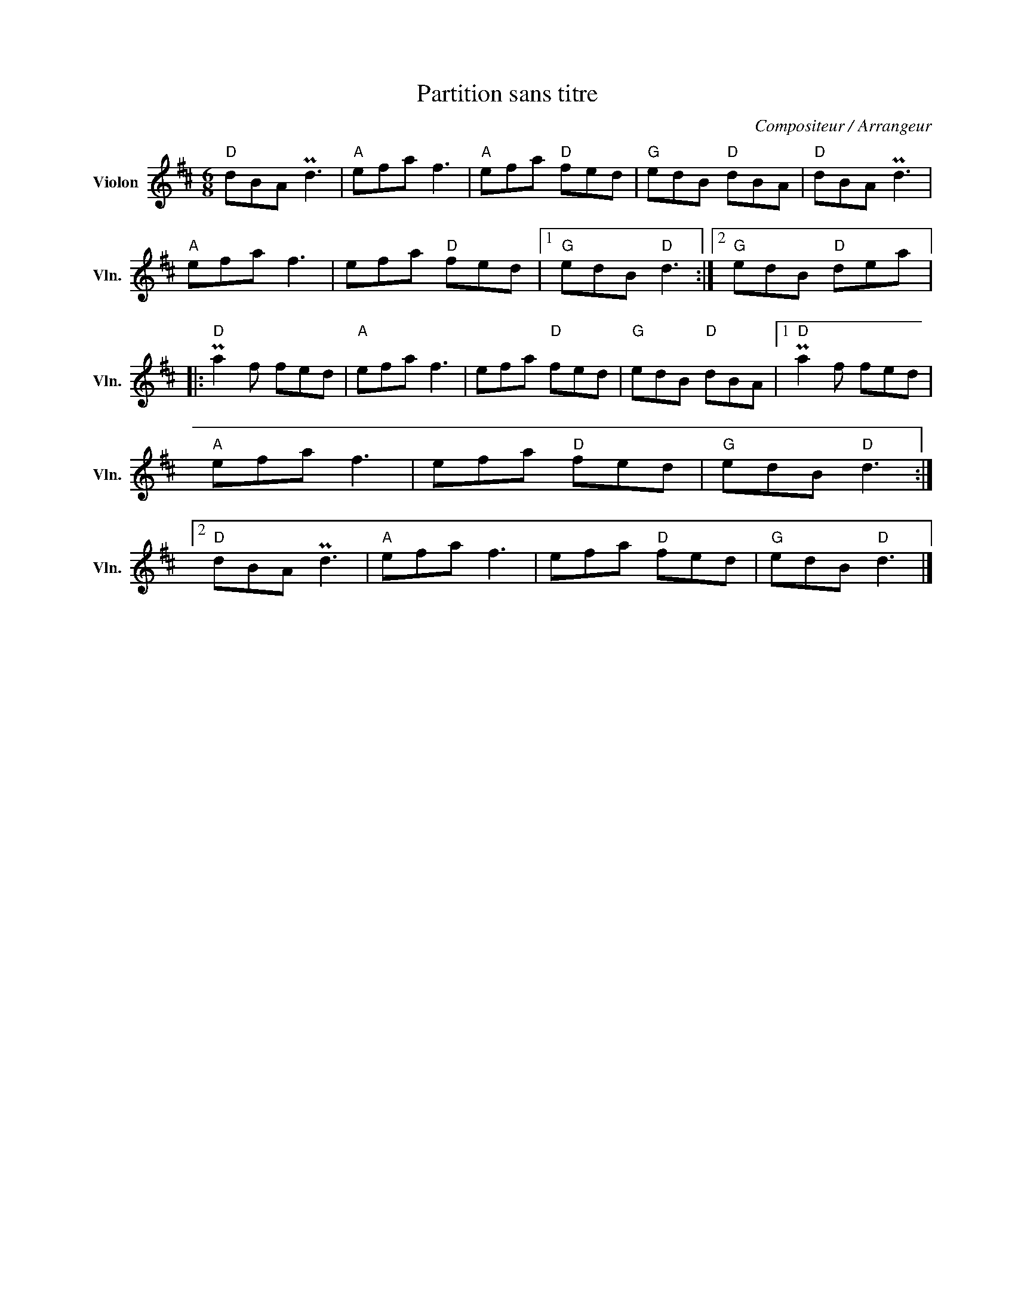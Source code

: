 X:1
T:Partition sans titre
C:Compositeur / Arrangeur
L:1/8
M:6/8
I:linebreak $
K:D
V:1 treble nm="Violon" snm="Vln."
V:1
"D" dBA Pd3 |"A" efa f3 |"A" efa"D" fed |"G" edB"D" dBA |"D" dBA Pd3 |"A" efa f3 | efa"D" fed |1 %7
"G" edB"D" d3 :|2"G" edB"D" dea |:"D" Pa2 f fed |"A" efa f3 | efa"D" fed |"G" edB"D" dBA |1 %13
"D" Pa2 f fed |"A" efa f3 | efa"D" fed |"G" edB"D" d3 :|2"D" dBA Pd3 |"A" efa f3 | efa"D" fed | %20
"G" edB"D" d3 |] %21
